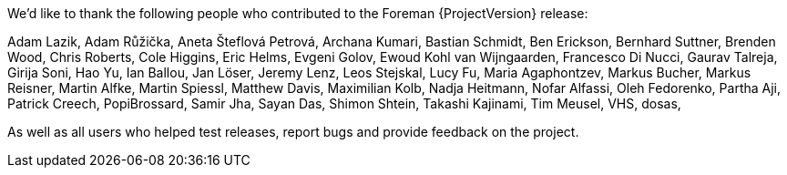We'd like to thank the following people who contributed to the Foreman {ProjectVersion} release:

Adam Lazik,
Adam Růžička,
Aneta Šteflová Petrová,
Archana Kumari,
Bastian Schmidt,
Ben Erickson,
Bernhard Suttner,
Brenden Wood,
Chris Roberts,
Cole Higgins,
Eric Helms,
Evgeni Golov,
Ewoud Kohl van Wijngaarden,
Francesco Di Nucci,
Gaurav Talreja,
Girija Soni,
Hao Yu,
Ian Ballou,
Jan Löser,
Jeremy Lenz,
Leos Stejskal,
Lucy Fu,
Maria Agaphontzev,
Markus Bucher,
Markus Reisner,
Martin Alfke,
Martin Spiessl,
Matthew Davis,
Maximilian Kolb,
Nadja Heitmann,
Nofar Alfassi,
Oleh Fedorenko,
Partha Aji,
Patrick Creech,
PopiBrossard,
Samir Jha,
Sayan Das,
Shimon Shtein,
Takashi Kajinami,
Tim Meusel,
VHS,
dosas,

As well as all users who helped test releases, report bugs and provide feedback on the project.

